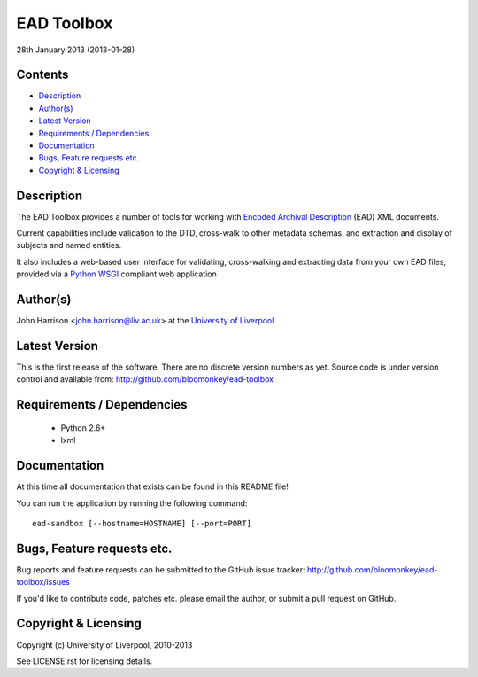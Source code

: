 EAD Toolbox
===========

28th January 2013 (2013-01-28)

Contents
--------

- `Description`_
- `Author(s)`_
- `Latest Version`_
- `Requirements / Dependencies`_
- `Documentation`_
- `Bugs, Feature requests etc.`_
- `Copyright & Licensing`_
                                   

Description
-----------

The EAD Toolbox provides a number of tools for working with `Encoded Archival 
Description`_ (EAD) XML documents.

Current capabilities include validation to the DTD, cross-walk to other 
metadata schemas, and extraction and display of subjects and named entities.

It also includes a web-based user interface for validating, cross-walking and
extracting data from your own EAD files, provided via a Python_ WSGI_ compliant
web application


Author(s)
---------

John Harrison <john.harrison@liv.ac.uk> at the `University of Liverpool`_ 


Latest Version
--------------

This is the first release of the software. There are no discrete version 
numbers as yet. Source code is under version control and available from:
http://github.com/bloomonkey/ead-toolbox


Requirements / Dependencies
---------------------------

 - Python 2.6+
 - lxml
    

Documentation
-------------

At this time all documentation that exists can be found in this README file!

You can run the application by running the following command::

    ead-sandbox [--hostname=HOSTNAME] [--port=PORT]


Bugs, Feature requests etc.
---------------------------

Bug reports and feature requests can be submitted to the GitHub issue tracker:
http://github.com/bloomonkey/ead-toolbox/issues

If you'd like to contribute code, patches etc. please email the author, or
submit a pull request on GitHub.


Copyright & Licensing
---------------------

Copyright (c) University of Liverpool, 2010-2013

See LICENSE.rst for licensing details.


.. Links
.. _Python: http://www.python.org/
.. _WSGI: http://wsgi.org
.. _`Encoded Archival Description`: http://www.loc.gov/ead/
.. _`University of Liverpool`: http://www.liv.ac.uk
